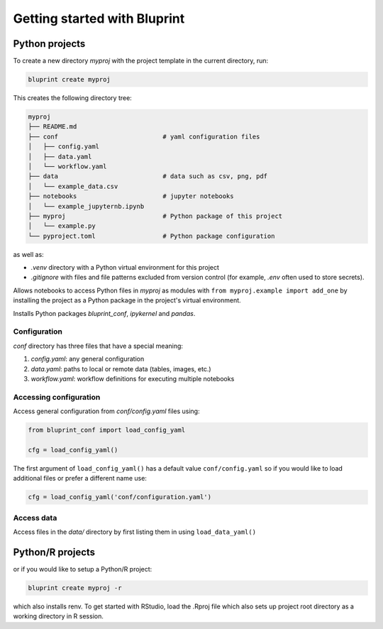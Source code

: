 Getting started with Bluprint
=============================

Python projects
---------------

To create a new directory *myproj* with the project template in the current directory, run:

.. code-block:: bash

    bluprint create myproj

This creates the following directory tree:

.. code-block:: none

  myproj
  ├── README.md
  ├── conf                            # yaml configuration files
  │   ├── config.yaml
  │   ├── data.yaml
  │   └── workflow.yaml
  ├── data                            # data such as csv, png, pdf
  │   └── example_data.csv
  ├── notebooks                       # jupyter notebooks
  │   └── example_jupyternb.ipynb
  ├── myproj                          # Python package of this project
  │   └── example.py
  └── pyproject.toml                  # Python package configuration

as well as:

* *.venv* directory with a Python virtual environment for this project
* *.gitignore* with files and file patterns excluded from version control (for example, *.env* often used to store secrets).

Allows notebooks to access Python files in *myproj* as modules with ``from myproj.example import add_one`` by installing the project as a Python package in the project's virtual environment.

Installs Python packages *bluprint_conf*, *ipykernel* and *pandas*.

Configuration
^^^^^^^^^^^^^

*conf* directory has three files that have a special meaning:

1. *config.yaml*: any general configuration

2. *data.yaml*: paths to local or remote data (tables, images, etc.)

3. *workflow.yaml*: workflow definitions for executing multiple notebooks



Accessing configuration
^^^^^^^^^^^^^^^^^^^^^^^

Access general configuration from *conf/config.yaml* files using:

.. code-block:: python

  from bluprint_conf import load_config_yaml

  cfg = load_config_yaml()

The first argument of ``load_config_yaml()`` has a default value ``conf/config.yaml`` so if you would like to load additional files or prefer a different name use:

.. code-block:: python

  cfg = load_config_yaml('conf/configuration.yaml')


Access data
^^^^^^^^^^^

Access files in the *data/* directory by first listing them in  using ``load_data_yaml()``


Python/R projects
-----------------

or if you would like to setup a Python/R project:

.. code-block:: bash

    bluprint create myproj -r

which also installs renv. To get started with RStudio, load the .Rproj file which also sets up project root directory as a working directory in R session.
